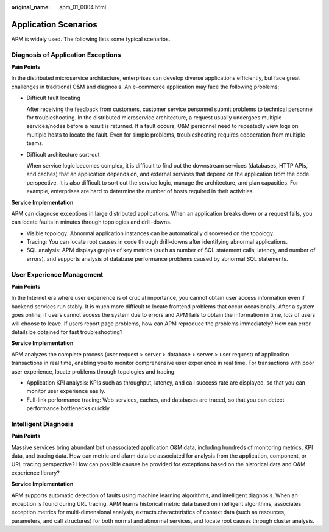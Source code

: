 :original_name: apm_01_0004.html

.. _apm_01_0004:

Application Scenarios
=====================

APM is widely used. The following lists some typical scenarios.

Diagnosis of Application Exceptions
-----------------------------------

**Pain Points**

In the distributed microservice architecture, enterprises can develop diverse applications efficiently, but face great challenges in traditional O&M and diagnosis. An e-commerce application may face the following problems:

-  Difficult fault locating

   After receiving the feedback from customers, customer service personnel submit problems to technical personnel for troubleshooting. In the distributed microservice architecture, a request usually undergoes multiple services/nodes before a result is returned. If a fault occurs, O&M personnel need to repeatedly view logs on multiple hosts to locate the fault. Even for simple problems, troubleshooting requires cooperation from multiple teams.

-  Difficult architecture sort-out

   When service logic becomes complex, it is difficult to find out the downstream services (databases, HTTP APIs, and caches) that an application depends on, and external services that depend on the application from the code perspective. It is also difficult to sort out the service logic, manage the architecture, and plan capacities. For example, enterprises are hard to determine the number of hosts required in their activities.

**Service Implementation**

APM can diagnose exceptions in large distributed applications. When an application breaks down or a request fails, you can locate faults in minutes through topologies and drill-downs.

-  Visible topology: Abnormal application instances can be automatically discovered on the topology.
-  Tracing: You can locate root causes in code through drill-downs after identifying abnormal applications.
-  SQL analysis: APM displays graphs of key metrics (such as number of SQL statement calls, latency, and number of errors), and supports analysis of database performance problems caused by abnormal SQL statements.

User Experience Management
--------------------------

**Pain Points**

In the Internet era where user experience is of crucial importance, you cannot obtain user access information even if backend services run stably. It is much more difficult to locate frontend problems that occur occasionally. After a system goes online, if users cannot access the system due to errors and APM fails to obtain the information in time, lots of users will choose to leave. If users report page problems, how can APM reproduce the problems immediately? How can error details be obtained for fast troubleshooting?

**Service Implementation**

APM analyzes the complete process (user request > server > database > server > user request) of application transactions in real time, enabling you to monitor comprehensive user experience in real time. For transactions with poor user experience, locate problems through topologies and tracing.

-  Application KPI analysis: KPIs such as throughput, latency, and call success rate are displayed, so that you can monitor user experience easily.
-  Full-link performance tracing: Web services, caches, and databases are traced, so that you can detect performance bottlenecks quickly.

Intelligent Diagnosis
---------------------

**Pain Points**

Massive services bring abundant but unassociated application O&M data, including hundreds of monitoring metrics, KPI data, and tracing data. How can metric and alarm data be associated for analysis from the application, component, or URL tracing perspective? How can possible causes be provided for exceptions based on the historical data and O&M experience library?

**Service Implementation**

APM supports automatic detection of faults using machine learning algorithms, and intelligent diagnosis. When an exception is found during URL tracing, APM learns historical metric data based on intelligent algorithms, associates exception metrics for multi-dimensional analysis, extracts characteristics of context data (such as resources, parameters, and call structures) for both normal and abnormal services, and locate root causes through cluster analysis.
